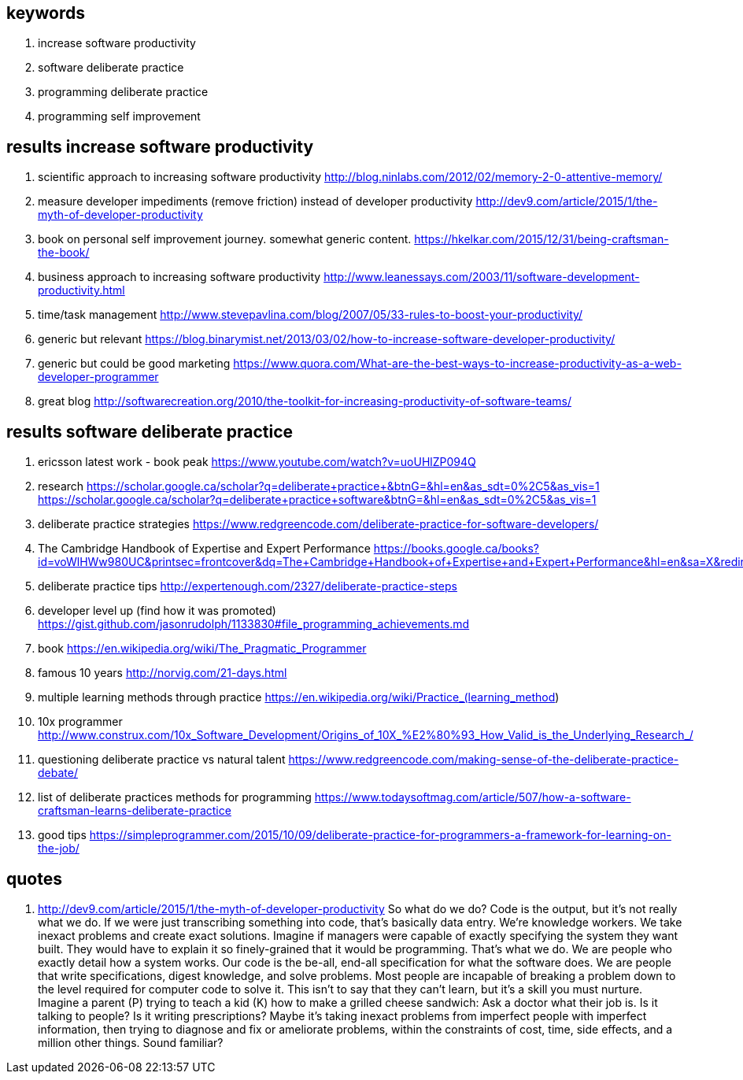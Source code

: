 
== keywords

. increase software productivity
. software deliberate practice
. programming deliberate practice
. programming self improvement



== results  increase software productivity


. scientific approach to increasing software productivity http://blog.ninlabs.com/2012/02/memory-2-0-attentive-memory/
. measure developer impediments (remove friction) instead of developer productivity http://dev9.com/article/2015/1/the-myth-of-developer-productivity
. book on personal self improvement journey. somewhat generic content. https://hkelkar.com/2015/12/31/being-craftsman-the-book/
. business approach to increasing software productivity http://www.leanessays.com/2003/11/software-development-productivity.html
. time/task management http://www.stevepavlina.com/blog/2007/05/33-rules-to-boost-your-productivity/
. generic but relevant https://blog.binarymist.net/2013/03/02/how-to-increase-software-developer-productivity/
. generic but could be good marketing https://www.quora.com/What-are-the-best-ways-to-increase-productivity-as-a-web-developer-programmer
. great blog http://softwarecreation.org/2010/the-toolkit-for-increasing-productivity-of-software-teams/



== results  software deliberate practice

. ericsson latest work - book peak https://www.youtube.com/watch?v=uoUHlZP094Q
. research https://scholar.google.ca/scholar?q=deliberate+practice+&btnG=&hl=en&as_sdt=0%2C5&as_vis=1  https://scholar.google.ca/scholar?q=deliberate+practice+software&btnG=&hl=en&as_sdt=0%2C5&as_vis=1
. deliberate practice strategies https://www.redgreencode.com/deliberate-practice-for-software-developers/
. The Cambridge Handbook of Expertise and Expert Performance https://books.google.ca/books?id=voWlHWw980UC&printsec=frontcover&dq=The+Cambridge+Handbook+of+Expertise+and+Expert+Performance&hl=en&sa=X&redir_esc=y#v=onepage&q=The%20Cambridge%20Handbook%20of%20Expertise%20and%20Expert%20Performance&f=false
. deliberate practice tips http://expertenough.com/2327/deliberate-practice-steps
. developer level up (find how it was promoted) https://gist.github.com/jasonrudolph/1133830#file_programming_achievements.md
. book https://en.wikipedia.org/wiki/The_Pragmatic_Programmer
. famous 10 years http://norvig.com/21-days.html
. multiple learning methods through practice https://en.wikipedia.org/wiki/Practice_(learning_method)
. 10x programmer http://www.construx.com/10x_Software_Development/Origins_of_10X_%E2%80%93_How_Valid_is_the_Underlying_Research_/
. questioning deliberate practice vs natural talent https://www.redgreencode.com/making-sense-of-the-deliberate-practice-debate/
. list of deliberate practices methods for programming https://www.todaysoftmag.com/article/507/how-a-software-craftsman-learns-deliberate-practice
. good tips https://simpleprogrammer.com/2015/10/09/deliberate-practice-for-programmers-a-framework-for-learning-on-the-job/


== quotes

. http://dev9.com/article/2015/1/the-myth-of-developer-productivity
So what do we do? Code is the output, but it's not really what we do. If we were just transcribing something into code, that's basically data entry. We're knowledge workers. We take inexact problems and create exact solutions. Imagine if managers were capable of exactly specifying the system they want built. They would have to explain it so finely-grained that it would be programming. That's what we do. We are people who exactly detail how a system works. Our code is the be-all, end-all specification for what the software does. We are people that write specifications, digest knowledge, and solve problems.
Most people are incapable of breaking a problem down to the level required for computer code to solve it. This isn't to say that they can't learn, but it's a skill you must nurture. Imagine a parent (P) trying to teach a kid (K) how to make a grilled cheese sandwich:
Ask a doctor what their job is. Is it talking to people? Is it writing prescriptions? Maybe it's taking inexact problems from imperfect people with imperfect information, then trying to diagnose and fix or ameliorate problems, within the constraints of cost, time, side effects, and a million other things. Sound familiar?



